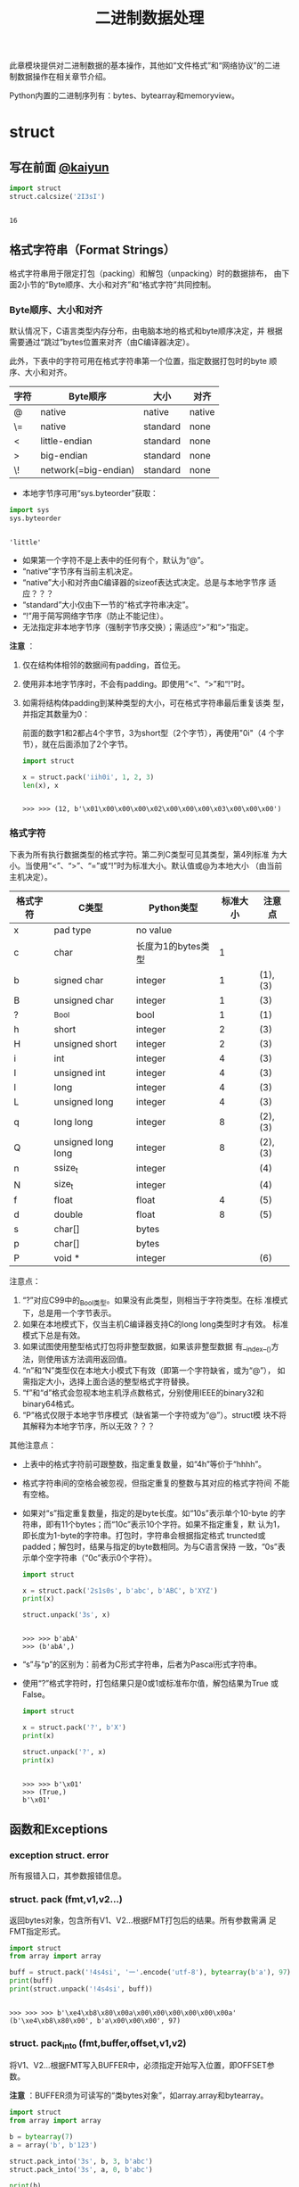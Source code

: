 #+TITLE: 二进制数据处理

此章模块提供对二进制数据的基本操作，其他如“文件格式”和“网络协议”的二进
制数据操作在相关章节介绍。

Python内置的二进制序列有：bytes、bytearray和memoryview。

* struct
** 写在前面 [[http://kaiyuan.me/2015/12/25/python-struct/][@kaiyun]]

   #+BEGIN_SRC python :session
     import struct
     struct.calcsize('2I3sI')
   #+END_SRC

   #+RESULTS:
   :
   : 16

** 格式字符串（Format Strings）
   格式字符串用于限定打包（packing）和解包（unpacking）时的数据排布，
   由下面2小节的“Byte顺序、大小和对齐”和“格式字符”共同控制。

*** Byte顺序、大小和对齐

    默认情况下，C语言类型内存分布，由电脑本地的格式和byte顺序决定，并
    根据需要通过“跳过”bytes位置来对齐（由C编译器决定）。

    此外，下表中的字符可用在格式字符串第一个位置，指定数据打包时的byte
    顺序、大小和对齐。

    | 字符 | Byte顺序             | 大小     | 对齐   |
    |------+----------------------+----------+--------|
    | @    | native               | native   | native |
    | \=   | native               | standard | none   |
    | <    | little-endian        | standard | none   |
    | >    | big-endian           | standard | none   |
    | \!   | network(=big-endian) | standard | none   |

    - 本地字节序可用“sys.byteorder”获取：

    #+BEGIN_SRC python :session
      import sys
      sys.byteorder
    #+END_SRC

    #+RESULTS:
    :
    : 'little'

    - 如果第一个字符不是上表中的任何有个，默认为“@”。
    - “native”字节序有当前主机决定。
    - “native”大小和对齐由C编译器的sizeof表达式决定。总是与本地字节序
      适应？？？
    - “standard”大小仅由下一节的“格式字符串决定”。
    - “!”用于简写网络字节序（防止不能记住）。
    - 无法指定非本地字节序（强制字节序交换）；需适应“>”和“>”指定。

    *注意* ：

    1. 仅在结构体相邻的数据间有padding，首位无。
    2. 使用非本地字节序时，不会有padding。即使用“<”、“>”和“!”时。
    3. 如需将结构体padding到某种类型的大小，可在格式字符串最后重复该类
       型，并指定其数量为0：

       前面的数字1和2都占4个字节，3为short型（2个字节），再使用"0i"（4
       个字节），就在后面添加了2个字节。

       #+BEGIN_SRC python :session
         import struct

         x = struct.pack('iih0i', 1, 2, 3)
         len(x), x
       #+END_SRC

       #+RESULTS:
       :
       : >>> >>> (12, b'\x01\x00\x00\x00\x02\x00\x00\x00\x03\x00\x00\x00')

*** 格式字符
    下表为所有执行数据类型的格式字符。第二列C类型可见其类型，第4列标准
    为大小。当使用“<”、“>”、“=”或“!”时为标准大小。默认值或@为本地大小
    （由当前主机决定）。

    | 格式字符 | C类型              | Python类型         | 标准大小 | 注意点  |
    |----------+--------------------+--------------------+----------+---------|
    | x        | pad type           | no value           |          |         |
    | c        | char               | 长度为1的bytes类型 |        1 |         |
    | b        | signed char        | integer            |        1 | (1),(3) |
    | B        | unsigned char      | integer            |        1 | (3)     |
    | ?        | _Bool              | bool               |        1 | (1)     |
    | h        | short              | integer            |        2 | (3)     |
    | H        | unsigned short     | integer            |        2 | (3)     |
    | i        | int                | integer            |        4 | (3)     |
    | I        | unsigned int       | integer            |        4 | (3)     |
    | l        | long               | integer            |        4 | (3)     |
    | L        | unsigned long      | integer            |        4 | (3)     |
    | q        | long long          | integer            |        8 | (2),(3) |
    | Q        | unsigned long long | integer            |        8 | (2),(3) |
    | n        | ssize_t            | integer            |          | (4)     |
    | N        | size_t             | integer            |          | (4)     |
    | f        | float              | float              |        4 | (5)     |
    | d        | double             | float              |        8 | (5)     |
    | s        | char[]             | bytes              |          |         |
    | p        | char[]             | bytes              |          |         |
    | P        | void *             | integer            |          | (6)     |

    注意点：

    1. “?”对应C99中的_Bool类型。如果没有此类型，则相当于字符类型。在标
       准模式下，总是用一个字节表示。
    2. 如果在本地模式下，仅当主机C编译器支持C的long long类型时才有效。
       标准模式下总是有效。
    3. 如果试图使用整型格式打包将非整型数据，如果该非整型数据
       有__index__()方法，则使用该方法调用返回值。
    4. “n”和“N”类型仅在本地大小模式下有效（即第一个字符缺省，或为“@”），
       如需指定大小，选择上面合适的整型格式字符替换。
    5. “f”和“d”格式会忽视本地主机浮点数格式，分别使用IEEE的binary32和
       binary64格式。
    6. “P”格式仅限于本地字节序模式（缺省第一个字符或为“@”）。struct模
       块不将其解释为本地字节序，所以无效？？？

    其他注意点：

    - 上表中的格式字符前可跟整数，指定重复数量，如“4h”等价于“hhhh”。
    - 格式字符串间的空格会被忽视，但指定重复的整数与其对应的格式字符间
      不能有空格。
    - 如果对“s”指定重复数量，指定的是byte长度。如“10s”表示单个10-byte
      的字符串，即有11个bytes；而“10c”表示10个字符。如果不指定重复，默
      认为1，即长度为1-byte的字符串。打包时，字符串会根据指定格式
      truncted或padded；解包时，结果与指定的byte数相同。为与C语言保持
      一致，“0s”表示单个空字符串（“0c”表示0个字符）。

      #+BEGIN_SRC python :session
      import struct

      x = struct.pack('2s1s0s', b'abc', b'ABC', b'XYZ')
      print(x)

      struct.unpack('3s', x)
      #+END_SRC

      #+RESULTS:
      :
      : >>> >>> b'abA'
      : >>> (b'abA',)

    - “s”与“p”的区别为：前者为C形式字符串，后者为Pascal形式字符串。

    - 使用“?”格式字符时，打包结果只是0或1或标准布尔值，解包结果为True
      或False。

      #+BEGIN_SRC python :session
      import struct

      x = struct.pack('?', b'X')
      print(x)

      struct.unpack('?', x)
      print(x)
      #+END_SRC

      #+RESULTS:
     :
     : >>> >>> b'\x01'
     : >>> (True,)
     : b'\x01'

** 函数和Exceptions
*** exception struct. *error*
    所有报错入口，其参数报错信息。

*** struct. *pack* (fmt,v1,v2...)
    返回bytes对象，包含所有V1、V2...根据FMT打包后的结果。所有参数需满
    足FMT指定形式。

    #+BEGIN_SRC python :session
      import struct
      from array import array

      buff = struct.pack('!4s4si', '一'.encode('utf-8'), bytearray(b'a'), 97)
      print(buff)
      print(struct.unpack('!4s4si', buff))
    #+END_SRC

    #+RESULTS:
    :
    : >>> >>> >>> b'\xe4\xb8\x80\x00a\x00\x00\x00\x00\x00\x00a'
    : (b'\xe4\xb8\x80\x00', b'a\x00\x00\x00', 97)

*** struct. *pack_into* (fmt,buffer,offset,v1,v2)
    将V1、V2...根据FMT写入BUFFER中，必须指定开始写入位置，即OFFSET参数。

    *注意* ：BUFFER须为可读写的“类bytes对象”，如array.array和bytearray。

    #+Begin_SRC python :session
      import struct
      from array import array

      b = bytearray(7)
      a = array('b', b'123')

      struct.pack_into('3s', b, 3, b'abc')
      struct.pack_into('3s', a, 0, b'abc')

      print(b)
      print(a)
    #+END_SRC

    #+RESULTS:
    :
    : >>> >>> >>> >>> >>> >>> >>> >>> bytearray(b'\x00\x00\x00abc\x00')
    : array('b', [97, 98, 99])

*** struct. *unpack* (fmt,buffer)
    根据FMT，将BUFFER（通过pack(FMT,..)打包的结果）解包。BUFFER中的
    byte数需与FMT指定相同。

    返回结果即使只有单个值，也为元组。

    #+BEGIN_SRC python :session
      import struct

      fmt = '3s2i'
      b = struct.pack(fmt, b'abc', 1, 2)
      struct.unpack(fmt, b)
    #+END_SRC

    #+RESULTS:
    :
    : >>> >>> >>> (b'abc', 1, 2)

*** struct. *unpack_from* (fmt,buffer,offset=0)
    从OFFSET开始，根据FMT将BUFFER解包。即时只有一个值，返回值也为元组。

    BUFFER的byte数减去OFFSET须 >= FMT指定的长度。

    #+BEGIN_SRC python :session
      import struct

      b = struct.pack('3s2i', b'abc', 1, 2)
      print(b)
      struct.unpack_from('2i', b, 4)
    #+END_SRC

    #+RESULTS:
    :
    : >>> >>> b'abc\x00\x01\x00\x00\x00\x02\x00\x00\x00'
    : (1, 2)

*** struct. *iter_unpack* (fmt,buffer)
    根据FMT迭代解包BUFFER，直到BUFFER耗尽。返回iterator对象，其中每个
    元素为FMT指定形式组成的元组。

    BUFFER的大小须为FMT自定大小的整数倍。

    #+BEGIN_SRC python :session
      import struct

      b = struct.pack('3i', 1, 2, 3)
      for x in struct.iter_unpack('i', b):
          print(x)
    #+END_SRC

    #+RESULTS:
    :
    : >>> >>> ... ... (1,)
    : (2,)
    : (3,)

*** struct. *calcsize* (fmt)
    返回格式字符串指定的大小：

    #+BEGIN_SRC python :session
      import struct

      struct.calcsize('l')
      struct.calcsize('=l')
    #+END_SRC

    #+RESULTS:
    :
    : >>> 8
    : 4

** 类
*** class struct. *Struct* (fmt)
    返回根据FMT构建的Struct对象，永远读取二进制数据。由于创建Struct对
    象时会编译FMT字符串，调用对象上的方法较之对应的函数效率更快。

    下面为Struct对象上的方法和属性：

**** *pack* (v1,v2...)
     等价于pack函数。len(result) == .size。

     #+BEGIN_SRC python :session
       import struct
       s = struct.Struct('3s2i')

       b = s.pack(b'abc', 1, 2)
       print(b)
       len(b) == s.size
     #+END_SRC

     #+RESULTS:
     :
     : >>> >>> >>> b'abc\x00\x01\x00\x00\x00\x02\x00\x00\x00'
     : True

**** *pack_into* (buffer,offset,v1,v2...)
     等价于pack_into函数。

     #+BEGIN_SRC python :session
       import struct
       s = struct.Struct('3s2i')

       ba = bytearray(12)
       s.pack_into(ba, 0, b'XYZ', 3, 7)

       print(ba)
     #+END_SRC

     #+RESULTS:
     :
     : >>> >>> >>> >>> >>> bytearray(b'XYZ\x00\x03\x00\x00\x00\x07\x00\x00\x00')

**** *unpack* (buffer)

     #+BEGIN_SRC python :session
       import struct
       s = struct.Struct('3s2i')
       b = s.pack(b'abc', 1, 2)
       s.unpack(b)
     #+END_SRC

     #+RESULTS:
     :
     : >>> >>> (b'abc', 1, 2)

**** *unpack_from* (buffer,offset=0)

     #+BEGIN_SRC python :session
       import struct
       s = struct.Struct('3s2i')

       b = s.pack(b'XYZ', 3, 7)
       s.unpack_from(b, 0)
     #+END_SRC

     #+RESULTS:
     :
     : >>> >>> >>> (b'XYZ', 3, 7)

**** *iter_unpack* (buffer)

     #+BEGIN_SRC python :session
       import struct
       s = struct.Struct('3i')
       b = s.pack(1, 2, 3)

       s1 = struct.Struct('i')
       for x in s1.iter_unpack(b):
           print(x)
     #+END_SRC

     #+RESULTS:
     :
     : >>> >>> >>> >>> ... ... (1,)
     : (2,)
     : (3,)

**** *format*
     返回构建对象时的格式字符串。

     #+BEGIN_SRC python :session
       import struct

       s = struct.Struct('3s2i')
       s.format
     #+END_SRC

     #+RESULTS:
     :
     : >>> >>> b'3s2i'

**** *size*
     返回格式字符串指定的byte数。

     #+BEGIN_SRC python :session
       import struct

       s = struct.Struct('3s2i')
       s.size
     #+END_SRC

     #+RESULTS:
     :
     : >>> >>> 12

** 举例
   整数基本打包和解包：

   #+BEGIN_SRC python :session
     import struct

     struct.pack('=hhl', 1, 2, 3)
     struct.unpack('=hhl', struct.pack('=hhl', 1, 2, 3))
     struct.calcsize('=hhl')
   #+END_SRC

   #+RESULTS:
   :
   : >>> b'\x01\x00\x02\x00\x03\x00\x00\x00'
   : (1, 2, 3)
   : 8

   解包结果可赋值变量，或named元组：

   #+BEGIN_SRC python :session
     import struct
     from collections import namedtuple

     record = b'raymond   \x32\x12\x08\x01\x08'

     name, serialnum, school, gradelevel = struct.unpack('<10sHHb', record)
     print(name, serialnum, school, gradelevel)

     Student = namedtuple('Student', 'name serialnum school gradelevel')
     Student._make(struct.unpack('<10sHHb', record))
   #+END_SRC

   #+RESULTS:
   :
   : >>> >>> >>> >>> >>> b'raymond   ' 4658 264 8
   : >>> >>> Student(name=b'raymond   ', serialnum=4658, school=264, gradelevel=8)

   由于需要padding，格式字符串的顺序会影响大小：

   #+BEGIN_SRC python :session
     import struct

     struct.pack('ci', b'*', 0x12131415)
     struct.pack('ic', 0x12131415, b'*')

     struct.calcsize('ci'), struct.calcsize('ic')
   #+END_SRC

   #+RESULTS:
   :
   : >>> b'*\x00\x00\x00\x15\x14\x13\x12'
   : b'\x15\x14\x13\x12*'
   : >>> (8, 5)

   在本地大小和对齐模式下，可在可行字符前添加数字0强制对齐：

   #+BEGIN_SRC python :session
     import struct

     struct.pack('llh', 1, 2, 3)
     struct.pack('lll', 1, 2, 3)
     struct.pack('llh0l', 1, 2, 3)

     struct.pack('=llh', 1, 2, 3)
     struct.pack('=llh0l', 1, 2, 3)
   #+END_SRC

   #+RESULTS:
   :
   : >>> b'\x01\x00\x00\x00\x00\x00\x00\x00\x02\x00\x00\x00\x00\x00\x00\x00\x03\x00'
   : b'\x01\x00\x00\x00\x00\x00\x00\x00\x02\x00\x00\x00\x00\x00\x00\x00\x03\x00\x00\x00\x00\x00\x00\x00'
   : b'\x01\x00\x00\x00\x00\x00\x00\x00\x02\x00\x00\x00\x00\x00\x00\x00\x03\x00\x00\x00\x00\x00\x00\x00'
   : >>> b'\x01\x00\x00\x00\x02\x00\x00\x00\x03\x00'
   : b'\x01\x00\x00\x00\x02\x00\x00\x00\x03\x00'

* codecs - 译码注册和基础类 ？？？
  此模块为标准Python“译码器（codecs，含编码器encoder和解码器decoders）”提
  高基础类，并提高Python内部“译码注册（codec registry，处理解码器和查
  询过程中的错误）”。大多数标准译码都是针对文本，即将文本编码为bytes对
  象，但也有译码器可将文本编码为文本，将bytes编码为bytes。通过定制，可
  使译码器实现任意类型间的编码和解码，但此模块的一些特性使得只适用于文
  本编码和解码，或将文本编码为bytes。？？？
  
** 模块内容
*** 函数
    此模块提供下列函数来编码和解码任意“译码器”：
**** codecs. *encode* (obj,encoding='utf-8',errors='strict')
     使用ENCODING的译码器编码OBJ。

     ERRORS用于指定错误处理策略。默认为“strict”，即编码时如果发生错误，
     则抛出ValueError错误（或更具体的子类，如UnicodeEncodeError）。具
     体可选值见后文。

     #+BEGIN_SRC python :session
       import codecs
       codecs.encode('ab一')
       codecs.encode('ab一', 'gb2312')
     #+END_SRC

     #+RESULTS:
     :
     : b'ab\xe4\xb8\x80'
     : b'ab\xd2\xbb'

**** codecs. *decode* (obj,encoding='utf-8',errors='strict')
     使用ENCODING的译码器解码OBJ。

     ERRORS参数同codecs.encode函数。

     #+BEGIN_SRC python :session
       import codecs
       x = codecs.encode('ab一')
       codecs.decode(x)
     #+END_SRC

     #+RESULTS:
     :
     : >>> 'ab一'

**** codecs. *lookup* (encoding)
     根据ENCODING在Python的译码器注册中查找译码器，如果找到则返回
     CodecInfo对象。

     现在译码器注册缓存中查找，不能找到再扫描已注册的搜索函数。如果不
     能找到CodecInfo对象，抛出LookupError错误；如果能找到，则将
     CodecInfo对象存储到注册缓存中，并返回。

     #+BEGIN_SRC python :session
       import codecs
       codecs.lookup('utf-8')
       codecs.lookup('不存在')
     #+END_SRC

     #+RESULTS:
     :
     : <codecs.CodecInfo object for encoding utf-8 at 0x7f9459e13588>
     : Traceback (most recent call last):
     :   File "<stdin>", line 1, in <module>
     : LookupError: unknown encoding: 不存在

**** class codecs. *CodecInfo* (encode,decode,streamreader=None,streamwriter=None,incrementalencoder=None,incrementaldecoder=None,name=None)
     查找译码器注册时译码器的详细信息。构造器的参数对应译码器对象的属
     性：

***** *name*
      编码名称。

      #+BEGIN_SRC python :session
        import codecs
        encoder = codecs.lookup('utf-8')
        encoder.name
      #+END_SRC

      #+RESULTS:
      :
      : >>> 'utf-8'

***** *encode*
***** *decode*
      “无状态（stateless）”编码和解码函数。须为与译码器的encode()和
      decode()方法有相同接口的函数或方法，且需以“无状态”形象实现。？？？

      #+BEGIN_SRC python :session
        import codecs
        codecs.lookup('utf-8').encode
        codecs.lookup('utf-8').decode
      #+END_SRC

      #+RESULTS:
      :
      : <built-in function utf_8_encode>
      : <function decode at 0x7f75c97ba1e0>

***** *incrementalencoder*
***** *incrementaldecoder*
      “增量式（incremental）”编码和解码类或工厂函数。需分别与基础类
      IncrementalEncoder和IncrementalDecoder有相同接口。增量式译码器可
      保存状态。？？？

      #+BEGIN_SRC python :session
        import codecs
        utf8_codec = codecs.lookup('utf-8')
        utf8_codec.incrementalencoder
        utf8_codec.incrementaldecoder
      #+END_SRC

      #+RESULTS:
      :
      : >>> <class 'encodings.utf_8.IncrementalEncoder'>
      : <class 'encodings.utf_8.IncrementalDecoder'>

***** *streamwriter*
***** *streamreader*
      “流（stream）”读写类或工厂函数。需分别与基础类Streamwriter和
      Streamreader有相同接口。流式译码器可保存状态。

**** 查询简化函数
     为方便获取译码器不同属性，提供下面函数。其实质还是调用了lookup()
     函数进行查找：

***** codecs. *getencoder* (encoding)
      查找ENCODING对应译码器，返回其编码函数。如果不能找到ENCODING的译
      码器，则抛出LookupError错误。

      #+BEGIN_SRC python :session
        import codecs
        utf8_encoder = codecs.getencoder('utf-8')
        x = utf8_encoder('ab一')
        print(x)
        codecs.decode(x[0])
      #+END_SRC

      #+RESULTS:
      :
      : >>> >>> (b'ab\xe4\xb8\x80', 3)
      : 'ab一'

***** codecs. *getdecoder* (encoding)
      查找ENCODING对应的译码器，返回其解码函数。如果不能找到ENCODING的
      译码器，则抛出LookupError错误。

      #+BEGIN_SRC python :session
        import codecs
        utf8_decode = codecs.getdecoder('utf-8')
        utf8_decode(bytes('一二三', 'utf-8'))
      #+END_SRC

      #+RESULTS:
      :
      : >>> ('一二三', 9)

***** codecs. *getincrementalencoder* (encoding)
      查找ENCODING对应译码器的增量式编码函数或类。如果不能找到ENCODING
      对应的译码器，则抛出LookupError错误。

      #+BEGIN_SRC python :session
        import codecs
        utf8_incrementalencoder = codecs.getincrementalencoder('utf-8')
        utf8_incrementalencoder
      #+END_SRC

      #+RESULTS:
      :
      : >>> <class 'encodings.utf_8.IncrementalEncoder'>

***** codecs. *getincrementaldecoder* (encoding)
      查询ENCODING对应译码器的增量式解码函数或类。如果不能找打ENCODING
      对应的译码器，则抛出LookupError错误。

      #+BEGIN_SRC python :session
        import codecs
        codecs.getincrementaldecoder('utf-8')
      #+END_SRC

      #+RESULTS:
      :
      : <class 'encodings.utf_8.IncrementalDecoder'>

***** codecs. *getreader* (encoding)
      查找ENCODING对应译码器的StreamReader函数或类。如果不能找到
      ENCODING对应的译码器，则抛出LookupError错误。

      #+BEGIN_SRC python :session
        import codecs
        codecs.getreader('utf-8')
      #+END_SRC

      #+RESULTS:
      :
      : <class 'encodings.utf_8.StreamReader'>

***** codecs. *getwriter* (encoding)
      查找ENCODING对应译码器的StreamWriter函数或类。如果不能找到
      ENCODING对应的译码器，则抛出LookupError错误。

      #+BEGIN_SRC python :session
        import codecs
        codecs.getwriter('utf-8')
      #+END_SRC

      #+RESULTS:
      :
      : <class 'encodings.utf_8.StreamWriter'>

**** codecs. *register* (search_function)

**** codecs. *open* (filename,mode='r',encoding=None,errors='strict',buffering=1)
**** codecs. *EncodeFile* (file,data_encoding,file_encoding=None,errors='strict')
**** codecs. *iterencode* (iterator,encoding,errors='strict',**kwargs)
*** 常量
** 译码器基础类
** 编码和解码
** 标准编码
** Python特定编码
*** 文本编码
*** 二进制转换
*** 文本转换
** encodings.idna - 国际化域名
** encodings.mbcs - Windows ANSI codepage
** encodings.utf_8_sig - UTF-8 codec with BOM signature
